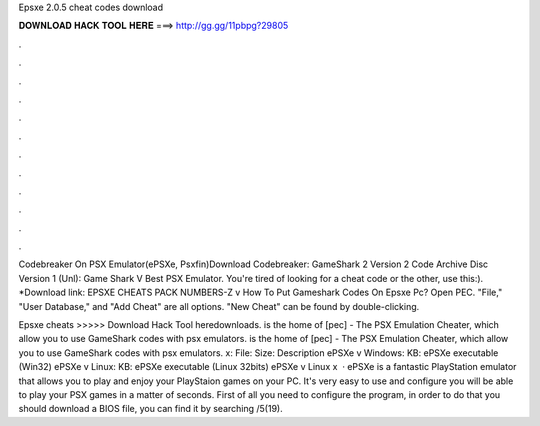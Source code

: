 Epsxe 2.0.5 cheat codes download



𝐃𝐎𝐖𝐍𝐋𝐎𝐀𝐃 𝐇𝐀𝐂𝐊 𝐓𝐎𝐎𝐋 𝐇𝐄𝐑𝐄 ===> http://gg.gg/11pbpg?29805



.



.



.



.



.



.



.



.



.



.



.



.

Codebreaker On PSX Emulator(ePSXe, Psxfin)Download Codebreaker: GameShark 2 Version 2 Code Archive Disc Version 1 (Unl): Game Shark V Best PSX Emulator. You're tired of looking for a cheat code or the other, use this:). *Download link: EPSXE CHEATS PACK NUMBERS-Z v  How To Put Gameshark Codes On Epsxe Pc? Open PEC. "File," "User Database," and "Add Cheat" are all options. "New Cheat" can be found by double-clicking.

Epsxe cheats >>>>> Download Hack Tool heredownloads.  is the home of [pec] - The PSX Emulation Cheater, which allow you to use GameShark codes with psx emulators.  is the home of [pec] - The PSX Emulation Cheater, which allow you to use GameShark codes with psx emulators. x: File: Size: Description ePSXe v Windows: KB: ePSXe executable (Win32) ePSXe v Linux: KB: ePSXe executable (Linux 32bits) ePSXe v Linux x  · ePSXe is a fantastic PlayStation emulator that allows you to play and enjoy your PlayStaion games on your PC. It's very easy to use and configure you will be able to play your PSX games in a matter of seconds. First of all you need to configure the program, in order to do that you should download a BIOS file, you can find it by searching /5(19).
